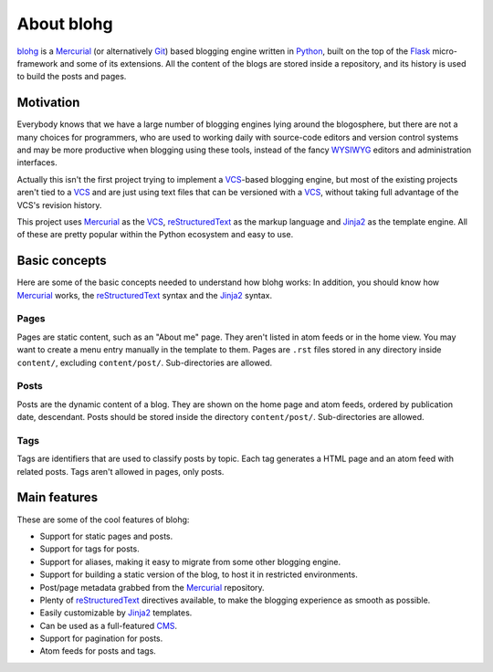 .. _about:

About blohg
===========

blohg_ is a Mercurial_ (or alternatively Git_) based blogging engine written in
Python_, built on the top of the Flask_ micro-framework and some of its extensions.
All the content of the blogs are stored inside a repository, and its history
is used to build the posts and pages.

.. _blohg: http://blohg.org/
.. _Mercurial: http://mercurial.selenic.com/
.. _Git: http://git-scm.com/
.. _Python: http://python.org/
.. _Flask: http://flask.pocoo.org/


Motivation
----------

Everybody knows that we have a large number of blogging engines lying around the
blogosphere, but there are not a many choices for programmers, who are used to
working daily with source-code editors and version control systems and may be more
productive when blogging using these tools, instead of the fancy WYSIWYG_
editors and administration interfaces.

.. _WYSIWYG: http://en.wikipedia.org/wiki/WYSIWYG

Actually this isn't the first project trying to implement a VCS_-based blogging
engine, but most of the existing projects aren't tied to a VCS_ and are just
using text files that can be versioned with a VCS_, without taking full
advantage of the VCS's revision history.

.. _VCS: http://en.wikipedia.org/wiki/Revision_control

This project uses Mercurial_ as the VCS_, reStructuredText_ as the markup
language and Jinja2_ as the template engine. All of these are pretty popular
within the Python ecosystem and easy to use.

.. _reStructuredText: http://docutils.sourceforge.net/rst.html
.. _Jinja2: http://jinja.pocoo.org/


Basic concepts
--------------

Here are some of the basic concepts needed to understand how blohg works:
In addition, you should know how Mercurial_ works, the reStructuredText_
syntax and the Jinja2_ syntax.

Pages
~~~~~

Pages are static content, such as an "About me" page. They aren't listed in atom
feeds or in the home view.  You may want to create a menu entry
manually in the template to them.  Pages are ``.rst`` files stored in any directory
inside ``content/``, excluding ``content/post/``. Sub-directories are allowed.

Posts
~~~~~

Posts are the dynamic content of a blog. They are shown on the home page and
atom feeds, ordered by publication date, descendant. Posts should be stored
inside the directory ``content/post/``. Sub-directories are allowed.

Tags
~~~~

Tags are identifiers that are used to classify posts by topic. Each tag
generates a HTML page and an atom feed with related posts. Tags aren't
allowed in pages, only posts.


Main features
-------------

These are some of the cool features of blohg:

.. _CMS: http://en.wikipedia.org/wiki/Content_management_system

- Support for static pages and posts.
- Support for tags for posts.
- Support for aliases, making it easy to migrate from some other blogging engine.
- Support for building a static version of the blog, to host it in restricted
  environments.
- Post/page metadata grabbed from the Mercurial_ repository.
- Plenty of reStructuredText_ directives available, to make the blogging
  experience as smooth as possible.
- Easily customizable by Jinja2_ templates.
- Can be used as a full-featured CMS_.
- Support for pagination for posts.
- Atom feeds for posts and tags.
